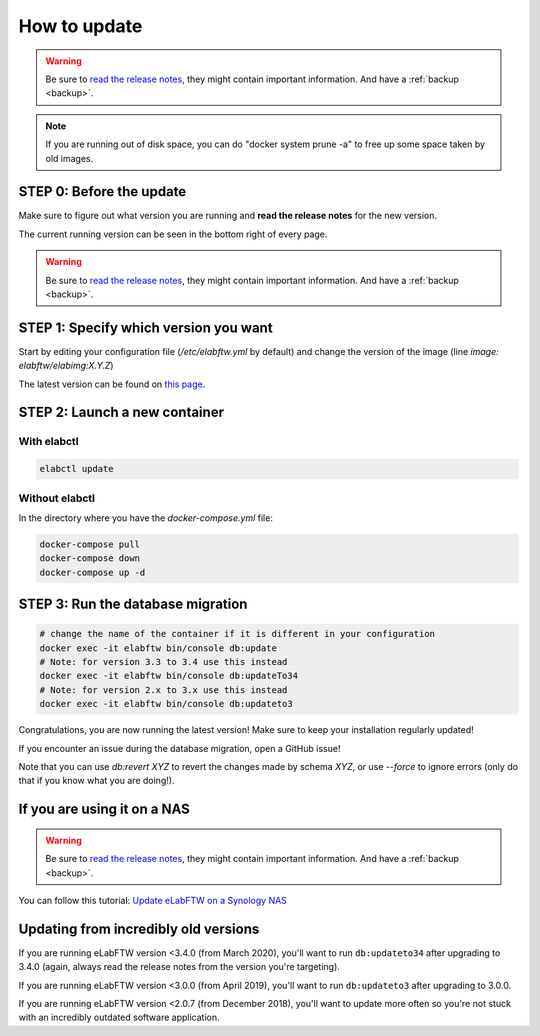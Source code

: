 .. _how-to-update:

*************
How to update
*************

.. warning:: Be sure to `read the release notes <https://github.com/elabftw/elabftw/releases/latest>`_, they might contain important information. And have a :ref:`backup <backup>`.

.. note:: If you are running out of disk space, you can do "docker system prune -a" to free up some space taken by old images.

STEP 0: Before the update
=========================

Make sure to figure out what version you are running and **read the release notes** for the new version.

The current running version can be seen in the bottom right of every page.

.. warning:: Be sure to `read the release notes <https://github.com/elabftw/elabftw/releases/latest>`_, they might contain important information. And have a :ref:`backup <backup>`.

STEP 1: Specify which version you want
======================================

Start by editing your configuration file (`/etc/elabftw.yml` by default) and change the version of the image (line `image: elabftw/elabimg:X.Y.Z`)

The latest version can be found on `this page <https://github.com/elabftw/elabftw/releases/latest>`_.


STEP 2: Launch a new container
==============================

With elabctl
------------

.. code-block:: bash

    elabctl update

Without elabctl
---------------

In the directory where you have the `docker-compose.yml` file:

.. code-block:: bash

    docker-compose pull
    docker-compose down
    docker-compose up -d

STEP 3: Run the database migration
==================================

.. code-block:: bash

    # change the name of the container if it is different in your configuration
    docker exec -it elabftw bin/console db:update
    # Note: for version 3.3 to 3.4 use this instead
    docker exec -it elabftw bin/console db:updateTo34
    # Note: for version 2.x to 3.x use this instead
    docker exec -it elabftw bin/console db:updateto3

Congratulations, you are now running the latest version! Make sure to keep your installation regularly updated!

If you encounter an issue during the database migration, open a GitHub issue!

Note that you can use `db:revert XYZ` to revert the changes made by schema `XYZ`, or use `--force` to ignore errors (only do that if you know what you are doing!).

If you are using it on a NAS
============================

.. warning:: Be sure to `read the release notes <https://github.com/elabftw/elabftw/releases/latest>`_, they might contain important information. And have a :ref:`backup <backup>`.

You can follow this tutorial: `Update eLabFTW on a Synology NAS <https://github.com/elabftw/elabhow/tree/master/howto-update-nas#how-to-update-elabftw-on-a-synology-nas>`_

Updating from incredibly old versions
=====================================

If you are running eLabFTW version <3.4.0 (from March 2020), you'll want to run ``db:updateto34`` after upgrading to 3.4.0 (again, always read the release notes from the version you're targeting).

If you are running eLabFTW version <3.0.0 (from April 2019), you'll want to run ``db:updateto3`` after upgrading to 3.0.0.

If you are running eLabFTW version <2.0.7 (from December 2018), you'll want to update more often so you're not stuck with an incredibly outdated software application.
